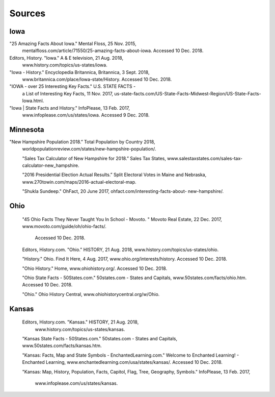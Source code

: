 Sources
=======

Iowa
--------

"25 Amazing Facts About Iowa." Mental Floss, 25 Nov. 2015,
 mentalfloss.com/article/71550/25-amazing-facts-about-iowa. 
 Accessed 10 Dec. 2018.

Editors, History. "Iowa." A & E television, 21 Aug. 2018, 
 www.history.com/topics/us-states/iowa.

"Iowa - History." Encyclopedia Britannica, Britannica, 3 Sept. 2018, 
 www.britannica.com/place/Iowa-state/History. Accessed 10 Dec. 2018.

"IOWA - over 25 Interesting Key Facts." U.S. STATE FACTS - 
 a List of Interesting Key Facts, 11 Nov. 2017, 
 us-state-facts.com/US-State-Facts-Midwest-Region/US-State-Facts-Iowa.html.

"Iowa | State Facts and History." InfoPlease, 13 Feb. 2017,
 www.infoplease.com/us/states/iowa. Accessed 9 Dec. 2018.

Minnesota
-------------
"New Hampshire Population 2018.” Total Population by Country 2018, 
 worldpopulationreview.com/states/new-hampshire-population/. 

 "Sales Tax Calculator of New Hampshire for 2018.” Sales Tax States, 
 www.salestaxstates.com/sales-tax-calculator-new_hampshire. 

 "2016 Presidential Election Actual Results.” Split Electoral Votes in Maine
 and Nebraska, www.270towin.com/maps/2016-actual-electoral-map. 

 "Shukla Sundeep." OhFact, 20 June 2017, ohfact.com/interesting-facts-about-
 new-hampshire/.


Ohio
-----
 "45 Ohio Facts They Never Taught You In School - Movoto.
 " Movoto Real Estate, 22 Dec. 2017, www.movoto.com/guide/oh/ohio-facts/.
  Accessed 10 Dec. 2018.

 Editors, History.com. "Ohio." HISTORY, 21 Aug. 2018,
 www.history.com/topics/us-states/ohio.

 "History." Ohio. Find It Here, 4 Aug. 2017,
 www.ohio.org/interests/history. 
 Accessed 10 Dec. 2018.

 "Ohio History." Home, www.ohiohistory.org/.
 Accessed 10 Dec. 2018.

 "Ohio State Facts - 50States.com." 50states.com - 
 States and Capitals, www.50states.com/facts/ohio.htm.
 Accessed 10 Dec. 2018.

 "Ohio." Ohio History Central, 
 www.ohiohistorycentral.org/w/Ohio.

Kansas
--------
 Editors, History.com. "Kansas." HISTORY, 21 Aug. 2018,
  www.history.com/topics/us-states/kansas.

 "Kansas State Facts - 50States.com." 50states.com
 - States and Capitals, www.50states.com/facts/kansas.htm.

 "Kansas: Facts, Map and State Symbols -
 EnchantedLearning.com." Welcome to Enchanted Learning! 
 - Enchanted Learning, www.enchantedlearning.com/usa/states/kansas/. 
 Accessed 10 Dec. 2018.

 "Kansas: Map, History, Population, Facts, Capitol, Flag, Tree,
 Geography, Symbols." InfoPlease, 13 Feb. 2017,
  www.infoplease.com/us/states/kansas.